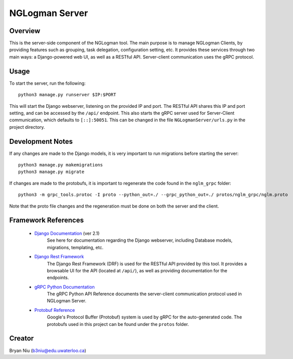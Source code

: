 ================
NGLogman Server
================

Overview
--------
This is the server-side component of the NGLogman tool. The main purpose is to manage NGLogman Clients,
by providing features such as grouping, task delegation, configuration setting, etc. It provides these
services through two main ways: a Django-powered web UI, as well as a RESTful API. Server-client
communication uses the gRPC protocol.

Usage
------
To start the server, run the following::

    python3 manage.py runserver $IP:$PORT

This will start the Django webserver, listening on the provided IP and port. The RESTful API shares
this IP and port setting, and can be accessed by the ``/api/`` endpoint. This also starts the
gRPC server used for Server-Client communication, which defaults to ``[::]:50051``. This can be
changed in the file ``NGLogmanServer/urls.py`` in the project directory.

Development Notes
-----------------
If any changes are made to the Django models, it is very important to run migrations before starting
the server::

    python3 manage.py makemigrations
    python3 manage.py migrate

If changes are made to the protobufs, it is important to regenerate the code found in the
``nglm_grpc`` folder::

    python3 -m grpc_tools.protoc -I proto --python_out=./ --grpc_python_out=./ protos/nglm_grpc/nglm.proto

Note that the proto file changes and the regeneration must be done on both the server and the client.


Framework References
--------------------
    - `Django Documentation <https://docs.djangoproject.com/en/2.1/>`_ (ver 2.1)
        See here for documentation regarding the Django webserver, including Database models,
        migrations, templating, etc.
    - `Django Rest Framework <https://www.django-rest-framework.org/>`_
        The Django Rest Framework (DRF) is used for the RESTful API provided by this tool. It provides
        a browsable UI for the API (located at ``/api/``), as well as providing documentation for
        the endpoints.
    - `gRPC Python Documentation <https://grpc.io/grpc/python/>`_
        The gRPC Python API Reference documents the server-client communication protocol used
        in NGLogman Server.
    - `Protobuf Reference <https://developers.google.com/protocol-buffers/>`_
        Google's Protocol Buffer (Protobuf) system is used by gRPC for the auto-generated code.
        The protobufs used in this project can be found under the ``protos`` folder.

Creator
-------
Bryan Niu (b3niu@edu.uwaterloo.ca)